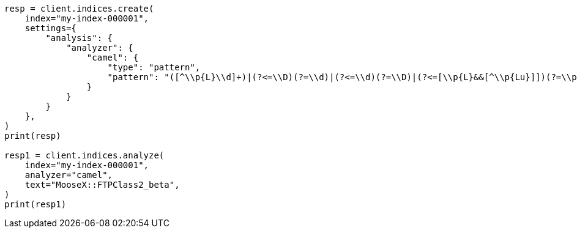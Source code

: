 // This file is autogenerated, DO NOT EDIT
// analysis/analyzers/pattern-analyzer.asciidoc:267

[source, python]
----
resp = client.indices.create(
    index="my-index-000001",
    settings={
        "analysis": {
            "analyzer": {
                "camel": {
                    "type": "pattern",
                    "pattern": "([^\\p{L}\\d]+)|(?<=\\D)(?=\\d)|(?<=\\d)(?=\\D)|(?<=[\\p{L}&&[^\\p{Lu}]])(?=\\p{Lu})|(?<=\\p{Lu})(?=\\p{Lu}[\\p{L}&&[^\\p{Lu}]])"
                }
            }
        }
    },
)
print(resp)

resp1 = client.indices.analyze(
    index="my-index-000001",
    analyzer="camel",
    text="MooseX::FTPClass2_beta",
)
print(resp1)
----
